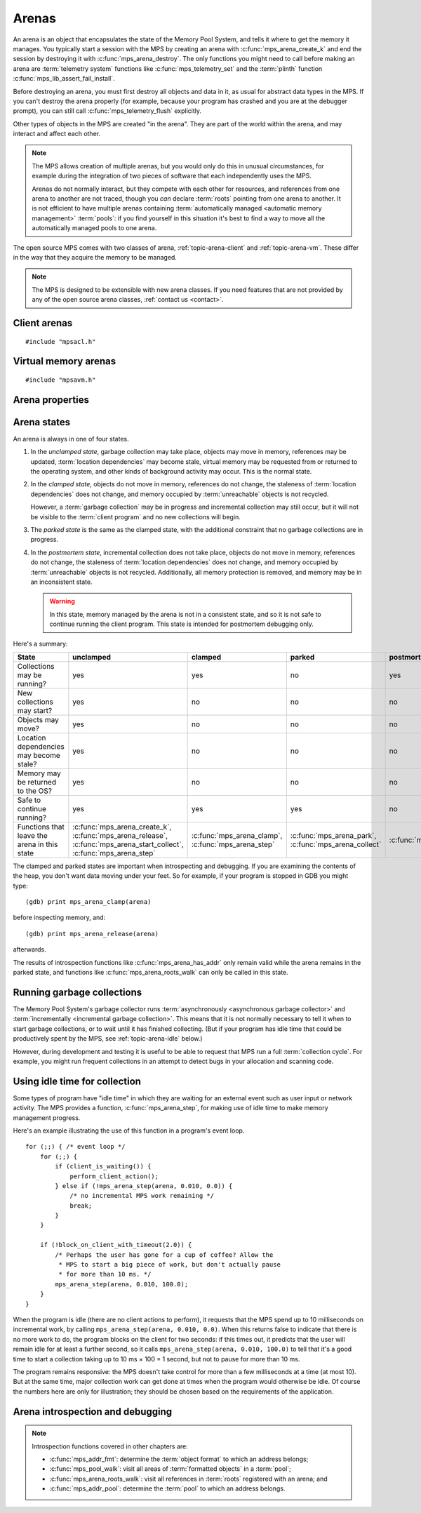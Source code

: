 .. sources:

    `<https://info.ravenbrook.com/project/mps/doc/2002-06-18/obsolete-mminfo/mmdoc/protocol/mps/arena/>`_
    `<https://info.ravenbrook.com/project/mps/master/design/arena/>`_

.. index::
   single: arena

.. _topic-arena:

Arenas
======

An arena is an object that encapsulates the state of the Memory Pool
System, and tells it where to get the memory it manages. You typically
start a session with the MPS by creating an arena with
:c:func:`mps_arena_create_k` and end the session by destroying it with
:c:func:`mps_arena_destroy`. The only functions you might need to call
before making an arena are :term:`telemetry system` functions like
:c:func:`mps_telemetry_set` and the :term:`plinth` function
:c:func:`mps_lib_assert_fail_install`.

Before destroying an arena, you must first destroy all objects and
data in it, as usual for abstract data types in the MPS. If you can't
destroy the arena properly (for example, because your program has
crashed and you are at the debugger prompt), you can still call
:c:func:`mps_telemetry_flush` explicitly.

Other types of objects in the MPS are created "in the arena". They are
part of the world within the arena, and may interact and affect each
other.

.. index::
   single: arena; multiple

.. note::

    The MPS allows creation of multiple arenas, but you would only do
    this in unusual circumstances, for example during the integration
    of two pieces of software that each independently uses the MPS.

    Arenas do not normally interact, but they compete with each other
    for resources, and references from one arena to another are not
    traced, though you *can* declare :term:`roots` pointing
    from one arena to another. It is not efficient to have multiple
    arenas containing :term:`automatically managed <automatic memory
    management>` :term:`pools`: if you find yourself in this
    situation it's best to find a way to move all the automatically
    managed pools to one arena.

The open source MPS comes with two classes of arena,
:ref:`topic-arena-client` and :ref:`topic-arena-vm`. These differ in
the way that they acquire the memory to be managed.

.. note::

    The MPS is designed to be extensible with new arena classes. If
    you need features that are not provided by any of the open source
    arena classes, :ref:`contact us <contact>`.


.. c:type:: mps_arena_t

    The type of :term:`arenas`.

    An arena is responsible for requesting :term:`memory (3)` from
    the operating system, making it available to :term:`pools`,
    and for :term:`garbage collection`.


.. c:type:: mps_arena_class_t

    The type of :term:`arena classes`.


.. c:function:: mps_res_t mps_arena_create_k(mps_arena_t *arena_o, mps_arena_class_t arena_class, mps_arg_s args[])

    Create an :term:`arena`.

    ``arena_o`` points to a location that will hold a pointer to the new
    arena.

    ``arena_class`` is the :term:`arena class`.

    ``args`` are :term:`keyword arguments` specific to the arena
    class. See the documentation for the arena class.

    Returns :c:macro:`MPS_RES_OK` if the arena is created
    successfully, or another :term:`result code` otherwise.

    The arena persists until it is destroyed by calling
    :c:func:`mps_arena_destroy`.


.. c:function:: void mps_arena_destroy(mps_arena_t arena)

    Destroy an :term:`arena`.

    ``arena`` is the arena to destroy.

    This function checks the consistency of the arena, flushes the
    :term:`telemetry stream` and destroys the arena's internal control
    structures. Additionally, :term:`virtual memory arenas` return
    their reserved address space to the operating system if possible.

    It is an error to destroy an arena without first destroying all
    :term:`generation chains`, :term:`object formats`, :term:`pools`
    and :term:`roots` created in the arena, and deregistering all
    :term:`threads` registered with the arena.


.. index::
   single: arena class; client
   single: client arena class

.. _topic-arena-client:

Client arenas
-------------

::

    #include "mpsacl.h"

.. c:function:: mps_arena_class_t mps_arena_class_cl(void)

    Return the :term:`arena class` for a :term:`client arena`.

    A client arena gets its managed memory from the :term:`client
    program`. This memory chunk is passed when the arena is created.

    When creating a client arena, :c:func:`mps_arena_create_k` requires two
    :term:`keyword arguments`:

    * :c:macro:`MPS_KEY_ARENA_CL_BASE` (type :c:type:`mps_addr_t`) is
      the :term:`address` of the chunk of memory that will be managed
      by the arena.

    * :c:macro:`MPS_KEY_ARENA_SIZE` (type :c:type:`size_t`) is its
      size.

    It also accepts three optional keyword arguments:

    * :c:macro:`MPS_KEY_COMMIT_LIMIT` (type :c:type:`size_t`) is
      the maximum amount of memory, in :term:`bytes (1)`, that the MPS
      will use out of the provided chunk (or chunks, if the arena is
      extended). See :c:func:`mps_arena_commit_limit` for details. The
      default commit limit is the maximum value of the
      :c:type:`size_t` type.

    * :c:macro:`MPS_KEY_ARENA_GRAIN_SIZE` (type :c:type:`size_t`,
      default 8192) is the granularity with which the arena will
      manage memory internally. It must be a power of 2, and at least
      ``sizeof(void *)``. Larger granularity reduces overheads, but
      increases :term:`fragmentation` and :term:`retention`.

    * :c:macro:`MPS_KEY_PAUSE_TIME` (type :c:type:`double`, default
      0.1) is the maximum time, in seconds, that operations within the
      arena may pause the :term:`client program` for. See
      :c:func:`mps_arena_pause_time_set` for details.

    For example::

        MPS_ARGS_BEGIN(args) {
            MPS_ARGS_ADD(args, MPS_KEY_ARENA_CL_BASE, base);
            MPS_ARGS_ADD(args, MPS_KEY_ARENA_SIZE, size);
            res = mps_arena_create_k(&arena, mps_arena_class_cl(), args);
        } MPS_ARGS_END(args);

    If the chunk is too small to hold the internal arena structures,
    :c:func:`mps_arena_create_k` returns :c:macro:`MPS_RES_MEMORY`. In
    this case, you need to use a (much) larger chunk.

    .. note::

        You don't have to provide all the memory up front: you can
        call :c:func:`mps_arena_extend` later on.

        Client arenas have no mechanism for returning unused memory.


.. c:function:: mps_res_t mps_arena_extend(mps_arena_t arena, mps_addr_t base, size_t size)

    Extend a :term:`client arena` with another block of memory.

    ``base`` is the :term:`address` of the block of memory that will be
    managed by the arena.

    ``size`` is its :term:`size`.

    Return :c:macro:`MPS_RES_OK` if successful, or another
    :term:`result code` if it fails.


.. index::
   single: arena class; virtual memory
   single: virtual memory arena class

.. _topic-arena-vm:

Virtual memory arenas
---------------------

::

    #include "mpsavm.h"

.. c:function:: mps_arena_class_t mps_arena_class_vm(void)

    Return the :term:`arena class` for a :term:`virtual memory arena`.

    A virtual memory arena uses the operating system's :term:`virtual
    memory` interface to allocate memory. The chief consequence of
    this is that the arena can manage many more virtual addresses than
    it needs to commit memory to. This gives it flexibility as to
    where to place :term:`blocks`, which reduces
    :term:`fragmentation` and helps make :term:`garbage collection`
    more efficient.

    When creating a virtual memory arena, :c:func:`mps_arena_create_k`
    accepts five optional :term:`keyword arguments` on all platforms:

    * :c:macro:`MPS_KEY_ARENA_SIZE` (type :c:type:`size_t`, default
      256 :term:`megabytes`) is the initial amount of virtual address
      space, in :term:`bytes (1)`, that the arena will reserve (this
      space is initially reserved so that the arena can subsequently
      use it without interference from other parts of the program, but
      most of it is not committed, so it doesn't require any RAM or
      backing store). The arena may allocate more virtual address
      space beyond this initial reservation as and when it deems it
      necessary. The MPS is most efficient if you reserve an address
      space that is several times larger than your peak memory usage.

      If you specify a value for :c:macro:`MPS_KEY_ARENA_SIZE` that's
      too small for the virtual memory arena, then the MPS rounds it
      up to the minimum and continues. The minimum size for the
      virtual memory arena is :c:macro:`MPS_WORD_WIDTH` ×
      :c:macro:`MPS_KEY_ARENA_GRAIN_SIZE` bytes. For example, on a
      64-bit platform with a 4 :term:`kilobyte` page size, this is
      256\ :term:`kilobytes`.

      .. note::

          The MPS asks for more address space if it runs out, but the
          more times it has to extend its address space, the less
          efficient garbage collection will become.

    * :c:macro:`MPS_KEY_COMMIT_LIMIT` (type :c:type:`size_t`) is
      the maximum amount of main memory, in :term:`bytes (1)`, that
      the MPS will obtain from the operating system. See
      :c:func:`mps_arena_commit_limit` for details. The default commit
      limit is the maximum value of the :c:type:`size_t` type.

    * :c:macro:`MPS_KEY_ARENA_GRAIN_SIZE` (type :c:type:`size_t`) is
      the granularity with which the arena will manage memory
      internally. It must be a power of 2. If not provided, the
      operating system's page size is used. Larger granularity reduces
      overheads, but increases :term:`fragmentation` and
      :term:`retention`.

      If you specify a value of :c:macro:`MPS_KEY_ARENA_GRAIN_SIZE`
      that's smaller than the operating system page size, the MPS
      rounds it up to the page size and continues.

    * :c:macro:`MPS_KEY_SPARE` (type :c:type:`double`, default 0.75)
      is the maximum proportion of committed memory that the arena
      will keep spare for future allocations.  If the proportion of
      spare committed memory exceeds this, then the arena will return
      some of it to the operating system for use by other processes.
      See :c:func:`mps_arena_spare` for details.

    * :c:macro:`MPS_KEY_PAUSE_TIME` (type :c:type:`double`, default
      0.1) is the maximum time, in seconds, that operations within the
      arena may pause the :term:`client program` for. See
      :c:func:`mps_arena_pause_time_set` for details.

    A sixth optional :term:`keyword argument` may be passed, but it
    only has any effect on the Windows operating system:

    * :c:macro:`MPS_KEY_VMW3_TOP_DOWN` (type :c:type:`mps_bool_t`,
      default false). If true, the arena will allocate address space
      starting at the highest possible address and working downwards
      through memory.

      .. note::

          This causes the arena to pass the ``MEM_TOP_DOWN`` flag to
          `VirtualAlloc`_.

          .. _VirtualAlloc: http://msdn.microsoft.com/en-us/library/windows/desktop/aa366887%28v=vs.85%29.aspx

    If the MPS fails to reserve adequate address space to place the
    arena in, :c:func:`mps_arena_create_k` returns
    :c:macro:`MPS_RES_RESOURCE`. Possibly this means that other parts
    of the program are reserving too much virtual memory.

    If the MPS fails to allocate memory for the internal arena
    structures, :c:func:`mps_arena_create_k` returns
    :c:macro:`MPS_RES_MEMORY`. Either :c:macro:`MPS_KEY_ARENA_SIZE`
    was far too small or the operating system refused to provide
    enough memory.

    For example::

        MPS_ARGS_BEGIN(args) {
            MPS_ARGS_ADD(args, MPS_KEY_ARENA_SIZE, size);
            res = mps_arena_create_k(&arena, mps_arena_class_vm(), args);
        } MPS_ARGS_END(args);


.. index::
   single: arena; properties

Arena properties
----------------

.. c:function:: mps_word_t mps_collections(mps_arena_t arena)

    Return the number of garbage collections (technically, the number
    of :term:`flips`) in which objects might have moved, that have
    taken place in an :term:`arena` since it was created.

    ``arena`` is the arena.

    .. note::

        If you are only using non-moving pool classes like
        :ref:`pool-ams`, then :c:func:`mps_collections` will always
        return 0. To find out about these collections, consider
        enabling garbage collection messages: see
        :c:func:`mps_message_type_gc`.


.. c:function:: size_t mps_arena_commit_limit(mps_arena_t arena)

    Return the current :term:`commit limit` for
    an arena.

    ``arena`` is the arena to return the commit limit for.

    Returns the commit limit in :term:`bytes (1)`.

    For a :term:`client arena`, this this the maximum amount of
    memory, in :term:`bytes (1)`, that the MPS will use out of the
    chunks provided by the client to the arena.

    For a :term:`virtual memory arena`, this is the maximum amount of
    memory that the MPS will map to RAM via the operating system's
    virtual memory interface.

    The commit limit can be set by passing the
    :c:macro:`MPS_KEY_COMMIT_LIMIT` :term:`keyword argument` to
    :c:func:`mps_arena_create_k`. It can be changed by calling
    :c:func:`mps_arena_commit_limit_set`. The
    commit limit cannot be set to a value that is lower than the
    number of bytes that the MPS is using. If an attempt is made to
    set the commit limit to a value greater than or equal to that
    returned by :c:func:`mps_arena_committed` then it will succeed. If
    an attempt is made to set the commit limit to a value less than
    that returned by :c:func:`mps_arena_committed` then it will
    succeed only if the amount committed by the MPS can be reduced by
    reducing the amount of spare committed memory; in such a case the
    spare committed memory will be reduced appropriately and the
    attempt will succeed.

    .. note::

        The commit limit puts a limit on all memory committed by the
        MPS. The :term:`spare committed memory` (that is, memory
        committed by the MPS but not currently in use, neither by the
        :term:`client program`, or by the MPS itself) can be limited
        separately; see :c:func:`mps_arena_spare`. Note that "spare
        committed" memory is subject to both limits; the proportion of
        spare committed memory can't exceed the spare commit limit,
        and there can't be so much spare committed memory that there
        is more committed memory than the commit limit.


.. c:function:: mps_res_t mps_arena_commit_limit_set(mps_arena_t arena, size_t limit)

    Change the :term:`commit limit` for an :term:`arena`.

    ``arena`` is the arena to change the commit limit for.

    ``limit`` is the new commit limit in :term:`bytes (1)`.

    Returns :c:macro:`MPS_RES_OK` if successful, or another
    :term:`result code` if not.

    To effectively remove any commit limit, pass the maximum value of
    the :c:type:`size_t` type for the :c:var:`limit` argument, that
    is, ``((size_t)-1)``, or :c:macro:`SIZE_MAX` in C99 or later.

    See :c:func:`mps_arena_commit_limit` for details.


.. c:function:: size_t mps_arena_committed(mps_arena_t arena)

    Return the total :term:`committed <mapped>` memory for an
    :term:`arena`.

    ``arena`` is the arena.

    Returns the total amount of memory that has been committed for use
    by the MPS, in :term:`bytes (1)`.

    For a :term:`virtual memory arena`, this is the amount of memory
    mapped to RAM by the operating system's virtual memory interface.

    For a :term:`client arena`, this is the amount of memory marked as
    in use in the arena's page tables. This is not particularly
    meaningful by itself, but it corresponds to the amount of mapped
    memory that the MPS would use if switched to a virtual memory
    arena.

    The committed memory is generally larger than the sum of the sizes
    of the allocated :term:`blocks`. The reasons for this are:

    * some memory is used internally by the MPS to manage its own data
      structures and to record information about allocated blocks
      (such as free lists, page tables, colour tables, statistics, and
      so on);

    * operating systems (and hardware) typically restrict programs to
      requesting and releasing memory with a certain granularity (for
      example, :term:`pages`), so extra memory is committed
      when this rounding is necessary;

    * there might also be :term:`spare committed memory`: see
      :c:func:`mps_arena_spare_committed`.

    The amount of committed memory is a good measure of how much
    virtual memory resource ("swap space") the MPS is using from the
    operating system.

    The function :c:func:`mps_arena_committed` may be called whatever
    state the arena is in. If it is called when the arena is in
    the :term:`unclamped state` then the value may change after this
    function returns. A possible use might be to call it just after
    :c:func:`mps_arena_collect` to estimate the size of the heap.

    If you want to know how much memory the MPS is using then you're
    probably interested in the value :c:func:`mps_arena_committed` −
    :c:func:`mps_arena_spare_committed`.

    The amount of committed memory can be limited with the function
    :c:func:`mps_arena_commit_limit`.


.. c:function:: double mps_arena_pause_time(mps_arena_t arena)

    Return the maximum time, in seconds, that operations within the
    arena may pause the :term:`client program` for.

    ``arena`` is the arena.

    See :c:func:`mps_arena_pause_time_set` for details.


.. c:function:: void mps_arena_pause_time_set(mps_arena_t arena, double pause_time)

    Set the maximum time, in seconds, that operations within an arena
    may pause the :term:`client program` for.

    ``arena`` is the arena.

    ``pause_time`` is the new maximum pause time, in seconds. It must
    be non-negative.

    The MPS makes more efficient use of processor time when it is
    allowed longer pauses, up to the maximum time it takes to collect
    the entire arena (see :c:func:`mps_arena_collect`).

    When the pause time is short, the MPS needs to take more slices of
    time in order to make :term:`garbage collection` progress, and
    make more use of :term:`barriers (1)` to support
    :term:`incremental garbage collection`. This increases time
    overheads, and especially operating system overheads.

    The pause time may be set to zero, in which case the MPS returns
    as soon as it can, without regard for overall efficiency.  This
    value is suitable for applications that require high
    responsiveness, but where overall run time is unimportant.

    For interactive applications, set this to the longest pause that a
    user won't notice. The default setting of 100ms is intended for
    this kind of application.

    The pause time may be set to infinity, in which case the MPS
    completes all outstanding :term:`garbage collection` work before
    returning from an operation. The consequence is that the MPS will
    be able to save on the overheads due to :term:`incremental garbage
    collection`, leading to lower total time spent in collection. This
    value is suitable for non-interactive applications where total
    time is important.

    The MPS makes a best effort to return to the :term:`client
    program` from any operation on the arena within the maximum pause
    time, but does not guarantee to do so. This is for three reasons:

    1. many operations in the MPS necessarily take some minimum amount
       time that's logarithmic in the amount of :term:`memory (2)`
       being managed (so if you set the maximum pause time to zero,
       then every operation will exceed it);

    2. some operations in the MPS call functions in the :term:`client
       program` (for example, the :term:`format methods`), and the MPS
       has no control over how long these functions take;

    3. none of the operating systems supported by the MPS provide
       real-time guarantees (for example, the process may have to wait
       for :term:`memory (2)` to be :term:`paged in`).

    In other words, the MPS is a “soft” real-time system.


.. c:function:: size_t mps_arena_reserved(mps_arena_t arena)

    Return the total :term:`address space` reserved by an
    :term:`arena`, in :term:`bytes (1)`.

    ``arena`` is the arena.

    For a :term:`virtual memory arena`, this is the total address space
    reserved via the operating system's virtual memory interface.

    For a :term:`client arena`, this is the sum of the usable portions
    of the chunks of memory passed to the arena by the :term:`client
    program` via :c:func:`mps_arena_create_k` and
    :c:func:`mps_arena_extend`.

    .. note::

        For a :term:`client arena`, the reserved address space may be
        lower than the sum of the :c:macro:`MPS_KEY_ARENA_SIZE`
        keyword argument passed to :c:func:`mps_arena_create_k` and
        the ``size`` arguments passed to :c:func:`mps_arena_extend`,
        because the arena may be unable to use the whole of each chunk
        for reasons of alignment.


.. c:function:: double mps_arena_spare(mps_arena_t arena)

    Return the current :term:`spare commit limit` for an
    :term:`arena`.

    ``arena`` is the arena to return the spare commit limit for.

    Returns the spare commit limit fraction. The spare
    commit limit is the maximum fraction of :term:`spare committed
    memory` (that is, memory committed by the MPS but not currently in
    use, neither by the :term:`client program`, or by the MPS itself)
    the MPS is allowed to have.

    For example, setting the :term:`spare commit limit` to 0.5 will
    allow the arena to retain up to 50% of :term:`committed <mapped>`
    memory as :term:`spare committed memory`.

    The spare commit limit can be set by passing the
    :c:macro:`MPS_KEY_SPARE` :term:`keyword argument` to
    :c:func:`mps_arena_create_k`. It can be changed by calling
    :c:func:`mps_arena_spare_set`. Setting it to a value lower than
    the current fraction of spare committed memory causes spare
    committed memory to be uncommitted so as to bring the value under
    the limit. In particular, setting it to 0.0 will mean that the MPS
    will have no spare committed memory.


.. c:function:: size_t mps_arena_spare_committed(mps_arena_t arena)

    Return the total :term:`spare committed memory` for an
    :term:`arena`.

    ``arena`` is the arena.

    Returns the number of bytes of spare committed memory.

    Spare committed memory is memory which the arena is managing as
    free memory (not in use by any pool and not otherwise in use for
    internal reasons) but which remains committed (mapped to RAM by
    the operating system). It is used by the arena to (attempt to)
    avoid calling the operating system to repeatedly map and unmap
    areas of :term:`virtual memory` as the amount of memory in use
    goes up and down. Spare committed memory is counted as committed
    memory by :c:func:`mps_arena_committed` and is restricted by
    :c:func:`mps_arena_commit_limit`.

    The amount of "spare committed" memory can be limited passing the
    :c:macro:`MPS_KEY_SPARE` :term:`keyword argument` to
    :c:func:`mps_arena_create_k` or by calling
    :c:func:`mps_arena_spare_set`. The value of the limit can be
    retrieved with :c:func:`mps_arena_spare`. This is analogous to the
    functions for limiting the amount of :term:`committed <mapped>`
    memory.

    .. note::

        :term:`Client arenas` do not use spare committed memory, and
        so this function always returns 0.


.. c:function:: void mps_arena_spare_set(mps_arena_t arena, double spare)

    Change the :term:`spare commit limit` for an :term:`arena`.

    ``arena`` is the arena to change the spare commit limit for.

    ``spare`` is the new spare commit limit as a fraction of
    :term:`committed <mapped>` memory. It must be between 0.0 and 1.0
    inclusive.

    Non-virtual-memory arena classes (for example, a :term:`client
    arena`) do not have spare committed memory. For these arenas, this
    function sets a value but has no other effect.

    Initially the spare commit limit is a configuration-dependent
    value. The value of the limit can be retrieved by the function
    :c:func:`mps_arena_spare`.


.. index::
   single: arena; states

Arena states
------------

An arena is always in one of four states.

#. .. index::
      single: arena; unclamped state
      single: unclamped state

   In the *unclamped state*, garbage collection may take place,
   objects may move in memory, references may be updated,
   :term:`location dependencies` may become stale, virtual memory may
   be requested from or returned to the operating system, and other
   kinds of background activity may occur. This is the normal state.

#. .. index::
      single: arena; clamped state
      single: clamped state

   In the *clamped state*, objects do not move in memory, references
   do not change, the staleness of :term:`location dependencies` does
   not change, and memory occupied by :term:`unreachable` objects is
   not recycled.

   However, a :term:`garbage collection` may be in progress and
   incremental collection may still occur, but it will not be visible
   to the :term:`client program` and no new collections will begin.

#. .. index::
      single: arena; parked state
      single: parked state

   The *parked state* is the same as the clamped state, with the
   additional constraint that no garbage collections are in progress.

#. .. index::
      single: arena; postmortem state
      single: postmortem state

   In the *postmortem state*, incremental collection does not take
   place, objects do not move in memory, references do not change, the
   staleness of :term:`location dependencies` does not change, and
   memory occupied by :term:`unreachable` objects is not recycled.
   Additionally, all memory protection is removed, and memory may be
   in an inconsistent state.

   .. warning::

       In this state, memory managed by the arena is not in a
       consistent state, and so it is not safe to continue running the
       client program. This state is intended for postmortem debugging
       only.


Here's a summary:

============================================ ================================== ============================= =========================== ==============================
State                                        unclamped                          clamped                       parked                      postmortem
============================================ ================================== ============================= =========================== ==============================
Collections may be running?                  yes                                yes                           no                          yes
New collections may start?                   yes                                no                            no                          no
Objects may move?                            yes                                no                            no                          no
Location dependencies may become stale?      yes                                no                            no                          no
Memory may be returned to the OS?            yes                                no                            no                          no
Safe to continue running?                    yes                                yes                           yes                         no
Functions that leave the arena in this state :c:func:`mps_arena_create_k`,      :c:func:`mps_arena_clamp`,    :c:func:`mps_arena_park`,   :c:func:`mps_arena_postmortem`
                                             :c:func:`mps_arena_release`,       :c:func:`mps_arena_step`      :c:func:`mps_arena_collect`
                                             :c:func:`mps_arena_start_collect`,
                                             :c:func:`mps_arena_step`
============================================ ================================== ============================= =========================== ==============================

The clamped and parked states are important when introspecting and
debugging. If you are examining the contents of the heap, you don't
want data moving under your feet. So for example, if your program is
stopped in GDB you might type::

    (gdb) print mps_arena_clamp(arena)

before inspecting memory, and::

    (gdb) print mps_arena_release(arena)

afterwards.

The results of introspection functions like
:c:func:`mps_arena_has_addr` only remain valid while the arena remains
in the parked state, and functions like :c:func:`mps_arena_roots_walk`
can only be called in this state.


.. c:function:: void mps_arena_clamp(mps_arena_t arena)

    Put an :term:`arena` into the :term:`clamped state`.

    ``arena`` is the arena.

    In the clamped state, no object motion will occur and the
    staleness of :term:`location dependencies` will not change. All
    references to objects loaded while the arena is clamped will keep
    the same binary representation until after it is released by
    calling :c:func:`mps_arena_release`.

    In a clamped arena, incremental collection may still occur, but it
    will not be visible to the mutator and no new collections will
    begin. Space used by unreachable objects will not be recycled
    until the arena is unclamped.


.. c:function:: void mps_arena_park(mps_arena_t arena)

    Put an :term:`arena` into the :term:`parked state`.

    ``arena`` is the arena.

    While an arena is parked, no object motion will occur and the
    staleness of :term:`location dependencies` will not change. All
    references to objects loaded while the arena is parked will keep
    the same binary representation until after it is released.

    Any current collection is run to completion before the arena is
    parked, and no new collections will start. When an arena is in the
    parked state, it is necessarily not in the middle of a collection.


.. c:function:: void mps_arena_release(mps_arena_t arena)

    Put an arena into the :term:`unclamped state`.

    ``arena`` is the arena.

    While an arena is unclamped, :term:`garbage collection`, object
    motion, and other background activity can take place.


.. c:function:: void mps_arena_postmortem(mps_arena_t arena)

    Put an arena into the :term:`postmortem state`.

    ``arena`` is the arena.

    In the postmortem state, incremental collection does not take
    place, objects do not move in memory, references do not change,
    the staleness of :term:`location dependencies` does not change,
    and memory occupied by :term:`unreachable` objects is not
    recycled. Additionally, all memory protection is removed, and
    memory may be in an inconsistent state.

    .. warning::

       1. After calling this function, memory managed by the arena is
          not in a consistent state, and so it is no longer safe to
          continue running the client program. This function is
          intended for postmortem debugging only.

       2. This function must be called from the thread that holds the
          arena lock (if any thread holds it). This is the case if the
          program is single-threaded, or if it is called from an MPS
          assertion handler. When calling this function from the
          debugger, check the stack to see which thread has the MPS
          arena lock.


.. index::
   single: garbage collection; running
   single: collection; running

Running garbage collections
---------------------------

The Memory Pool System's garbage collector runs :term:`asynchronously
<asynchronous garbage collector>` and :term:`incrementally
<incremental garbage collection>`. This means that it is not normally
necessary to tell it when to start garbage collections, or to wait
until it has finished collecting. (But if your program has idle time
that could be productively spent by the MPS, see
:ref:`topic-arena-idle` below.)

However, during development and testing it is useful to be able to
request that MPS run a full :term:`collection cycle`. For example, you
might run frequent collections in an attempt to detect bugs in your
allocation and scanning code.


.. c:function:: void mps_arena_collect(mps_arena_t arena)

    Collect an arena and put it into the :term:`parked state`.

    ``arena`` is the arena to collect.

    The collector attempts to recycle as many unreachable objects as
    possible and reduce the size of the arena as much as possible
    (though in some cases it may increase because it becomes more
    fragmented). Note that the collector may not be able to recycle
    some objects (such as those near the destination of ambiguous
    references) even though they are not reachable.

    If you do not want the arena to remain in the parked state, you
    must explicitly call :c:func:`mps_arena_release` afterwards.

    .. note::

        It is not normally necessary to call this function: in the
        :term:`unclamped state`, collections start automatically.
        However, it may be useful during development and debugging:
        the more frequently the collector runs, the sooner and more
        reliably errors are discovered. See :ref:`guide-debug-advice`.


.. c:function:: mps_res_t mps_arena_start_collect(mps_arena_t arena)

    Request an :term:`arena` to start a full :term:`collection cycle`.

    ``arena`` is the arena.

    Returns :c:macro:`MPS_RES_OK` if a collection is started, or
    another :term:`result code` if not.

    This function puts ``arena`` into the :term:`unclamped state` and
    requests that it start a full collection cycle. The call to
    :c:func:`mps_arena_start_collect` returns quickly, leaving the
    collection to proceed incrementally (as for a collection that is
    scheduled automatically).

    .. note::

        Contrast with :c:func:`mps_arena_collect`, which does not
        return until the collection has completed.


.. index::
   single: garbage collection; limiting pause
   single: garbage collection; using idle time
   single: idle time; using for garbage collection
   single: pause; limiting

.. _topic-arena-idle:

Using idle time for collection
------------------------------

Some types of program have "idle time" in which they are waiting for
an external event such as user input or network activity. The MPS
provides a function, :c:func:`mps_arena_step`, for making use of idle
time to make memory management progress.

Here's an example illustrating the use of this function in a program's
event loop. ::

    for (;;) { /* event loop */
        for (;;) {
            if (client_is_waiting()) {
                perform_client_action();
            } else if (!mps_arena_step(arena, 0.010, 0.0)) {
                /* no incremental MPS work remaining */
                break;
            }
        }

        if (!block_on_client_with_timeout(2.0)) {
            /* Perhaps the user has gone for a cup of coffee? Allow the
             * MPS to start a big piece of work, but don't actually pause
             * for more than 10 ms. */
            mps_arena_step(arena, 0.010, 100.0);
        }
    }

When the program is idle (there are no client actions to perform), it
requests that the MPS spend up to 10 milliseconds on incremental work,
by calling ``mps_arena_step(arena, 0.010, 0.0)``. When this returns
false to indicate that there is no more work to do, the program blocks
on the client for two seconds: if this times out, it predicts that the
user will remain idle for at least a further second, so it calls
``mps_arena_step(arena, 0.010, 100.0)`` to tell that it's a good time
to start a collection taking up to 10 ms × 100 = 1 second, but not to
pause for more than 10 ms.

The program remains responsive: the MPS doesn't take control for more
than a few milliseconds at a time (at most 10). But at the same time,
major collection work can get done at times when the program would
otherwise be idle. Of course the numbers here are only for
illustration; they should be chosen based on the requirements of the
application.


.. c:function:: mps_bool_t mps_arena_step(mps_arena_t arena, double interval, double multiplier)

    Request an :term:`arena` to do some work during a period where the
    :term:`client program` is idle.

    ``arena`` is the arena.

    ``interval`` is the time, in seconds, the MPS is permitted to
    take. It must not be negative, but may be ``0.0``.

    ``multiplier`` is the number of further similar calls that the
    client program expects to make during this idle period.

    Returns true if there was work for the MPS to do in ``arena``
    (regardless of whether or not it did any) or false if there was
    nothing to do.

    :c:func:`mps_arena_step` allows the client program to make use of
    idle time to do some garbage collection, for example when it is
    waiting for interactive input. The MPS makes every effort to
    return from this function within ``interval`` seconds, but cannot
    guarantee to do so, as it may need to call your own scanning
    code. It uses ``multiplier`` to decide whether to commence
    long-duration operations that consume CPU (such as a full
    collection): it will only start such an operation if it is
    expected to be completed within ``multiplier * interval`` seconds.

    If the arena was in the :term:`parked state` or the :term:`clamped
    state` before :c:func:`mps_arena_step` was called, it is in the
    clamped state afterwards. It it was in the :term:`unclamped
    state`, it remains there.


.. index::
   pair: arena; introspection
   pair: arena; debugging

Arena introspection and debugging
---------------------------------

.. note::

    Introspection functions covered in other chapters are:

    * :c:func:`mps_addr_fmt`: determine the :term:`object format` to
      which an address belongs;
    * :c:func:`mps_pool_walk`: visit all areas of :term:`formatted
      objects` in a :term:`pool`;
    * :c:func:`mps_arena_roots_walk`: visit all references in
      :term:`roots` registered with an arena; and
    * :c:func:`mps_addr_pool`: determine the :term:`pool` to which an
      address belongs.


.. c:function:: mps_bool_t mps_arena_busy(mps_arena_t arena)

    Return true if an :term:`arena` is part of the way through
    execution of an operation, false otherwise.

    ``arena`` is the arena.

    .. note::

        This function is intended to assist with debugging fatal
        errors in the :term:`client program`. It is not expected to be
        needed in normal use. If you find yourself wanting to use this
        function other than in the use case described below, there may
        be a better way to meet your requirements: please
        :ref:`contact us <contact>`.

        A debugger running on Windows on x86-64 needs to decode the
        call stack, which it does by calling a callback that was
        previously installed in the dynamic function table using
        |RtlInstallFunctionTableCallback|_. If the debugger is entered
        while the arena is busy, and if the callback needs to read
        from MPS-managed memory, then it may attempt to re-enter the
        MPS, which will fail as the MPS is not re-entrant.

        .. |RtlInstallFunctionTableCallback| replace:: ``RtlInstallFunctionTableCallback()``
        .. _RtlInstallFunctionTableCallback: https://msdn.microsoft.com/en-us/library/windows/desktop/ms680595(v=vs.85).aspx

        If this happens, in order to allow the debugger to finish
        decoding the call stack, the only remedy is to put the arena
        into the :term:`postmortem state`, so that memory is
        :term:`unprotected` and objects do not move. So in your
        dynamic function table callback, you might write::

            if (mps_arena_busy(arena)) {
                mps_arena_postmortem(arena);
            }

    .. warning::

        This function only gives a reliable result in single-threaded
        programs, and in multi-threaded programs where all threads but
        one are known to be stopped (as they are when the debugger is
        decoding the call stack in the use case described above).


.. c:function:: mps_bool_t mps_arena_has_addr(mps_arena_t arena, mps_addr_t addr)

    Test whether an :term:`address` is managed by an :term:`arena`.

    ``arena`` is an arena.

    ``addr`` is an address.

    Returns true if ``addr`` is managed by ``arena``; false otherwise.

    An arena manages a portion of :term:`address space`. No two arenas
    overlap, so for any particular address this function will return
    true for at most one arena.

    In general, not all addresses are managed by any arena. This is
    what allows the MPS to cooperate with other memory managers,
    shared object loaders, memory mapped file input/output, and so on:
    it does not steal the whole address space.

    .. note::

        The result from this function is valid only at the instant at
        which the function returned. In some circumstances the result
        may immediately become invalidated (for example, a
        :term:`garbage collection` may occur, the address in question
        may become free, the arena may choose to unmap the address and
        return storage to the operating system). For reliable results
        call this function and interpret the result while the arena is
        in the :term:`parked state`.

    .. seealso::

        To find out which :term:`pool` the address belongs to, use
        :c:func:`mps_addr_pool`, and to find out which :term:`object
        format` describes the object at the address, use
        :c:func:`mps_addr_fmt`.
